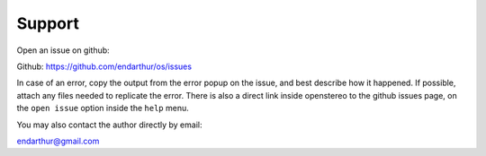 Support
=======

Open an issue on github:

Github: https://github.com/endarthur/os/issues

In case of an error, copy the output from the error popup on the issue, and
best describe how it happened. If possible, attach any files needed to
replicate the error. There is also a direct link inside openstereo to the
github issues page, on the ``open issue`` option inside the ``help`` menu.

You may also contact the author directly by email:

endarthur@gmail.com